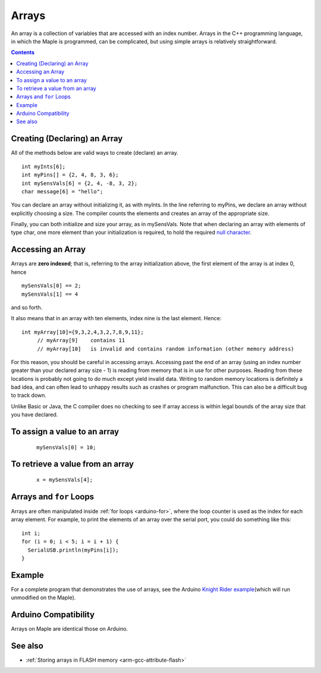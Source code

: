 .. highlight:: cpp

.. _arduino-array:

Arrays
======

An array is a collection of variables that are accessed with an index
number. Arrays in the C++ programming language, in which the Maple is
programmed, can be complicated, but using simple arrays is relatively
straightforward.

.. contents:: Contents
   :local:

Creating (Declaring) an Array
-----------------------------

All of the methods below are valid ways to create (declare) an
array. ::

      int myInts[6];
      int myPins[] = {2, 4, 8, 3, 6};
      int mySensVals[6] = {2, 4, -8, 3, 2};
      char message[6] = "hello";

You can declare an array without initializing it, as with myInts.  In
the line referring to myPins, we declare an array without explicitly
choosing a size.  The compiler counts the elements and creates an
array of the appropriate size.

Finally, you can both initialize and size your array, as in
mySensVals. Note that when declaring an array with elements of type
char, one more element than your initialization is required, to hold
the required `null character <http://en.wikipedia.org/wiki/Null-terminated_string>`_.


Accessing an Array
------------------


.. compound::

   Arrays are **zero indexed**; that is, referring to the array
   initialization above, the first element of the array is at index 0,
   hence ::

      mySensVals[0] == 2;
      mySensVals[1] == 4

   and so forth.

It also means that in an array with ten elements, index nine is the
last element. Hence::

    int myArray[10]={9,3,2,4,3,2,7,8,9,11};
         // myArray[9]    contains 11
         // myArray[10]   is invalid and contains random information (other memory address)

For this reason, you should be careful in accessing arrays.  Accessing
past the end of an array (using an index number greater than your
declared array size - 1) is reading from memory that is in use for
other purposes. Reading from these locations is probably not going to
do much except yield invalid data. Writing to random memory locations
is definitely a bad idea, and can often lead to unhappy results such
as crashes or program malfunction. This can also be a difficult bug to
track down.

Unlike Basic or Java, the C compiler does no checking to see if array
access is within legal bounds of the array size that you have
declared.


To assign a value to an array
-----------------------------
 ::

    mySensVals[0] = 10;


To retrieve a value from an array
---------------------------------

 ::

    x = mySensVals[4];


Arrays and ``for`` Loops
------------------------

Arrays are often manipulated inside :ref:`for loops <arduino-for>`, where
the loop counter is used as the index for each array element. For
example, to print the elements of an array over the serial port, you
could do something like this::

    int i;
    for (i = 0; i < 5; i = i + 1) {
      SerialUSB.println(myPins[i]);
    }


Example
-------

For a complete program that demonstrates the use of arrays, see the
Arduino `Knight Rider example
<http://www.arduino.cc/en/Tutorial/KnightRider>`_\ (which will run
unmodified on the Maple).

Arduino Compatibility
---------------------

Arrays on Maple are identical those on Arduino.

See also
--------

-  :ref:`Storing arrays in FLASH memory <arm-gcc-attribute-flash>`

